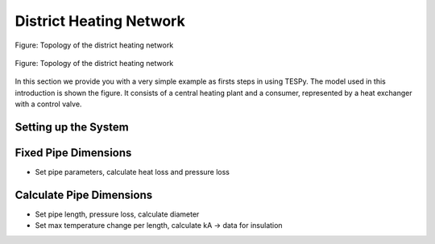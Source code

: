 .. _tespy_basics_district_heating_label:

District Heating Network
========================

.. figure:: /_static/images/basics/district_heating.svg
    :align: center
    :alt: Topology of the district heating network
    :figclass: only-light

    Figure: Topology of the district heating network

.. figure:: /_static/images/basics/district_heating_darkmode.svg
    :align: center
    :alt: Topology of the district heating network
    :figclass: only-dark

    Figure: Topology of the district heating network

In this section we provide you with a very simple example as firsts steps in
using TESPy. The model used in this introduction is shown the figure. It
consists of a central heating plant and a consumer, represented by a heat
exchanger with a control valve.

Setting up the System
^^^^^^^^^^^^^^^^^^^^^


Fixed Pipe Dimensions
^^^^^^^^^^^^^^^^^^^^^
- Set pipe parameters, calculate heat loss and pressure loss

Calculate Pipe Dimensions
^^^^^^^^^^^^^^^^^^^^^^^^^
- Set pipe length, pressure loss, calculate diameter
- Set max temperature change per length, calculate kA -> data for insulation

